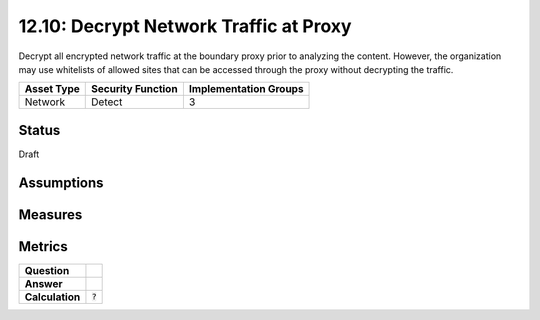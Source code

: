 12.10: Decrypt Network Traffic at Proxy
=========================================================
Decrypt all encrypted network traffic at the boundary proxy prior to analyzing the content.  However, the organization may use whitelists of allowed sites that can be accessed through the proxy without decrypting the traffic.

.. list-table::
	:header-rows: 1

	* - Asset Type 
	  - Security Function
	  - Implementation Groups
	* - Network
	  - Detect
	  - 3

Status
------
Draft

Assumptions
-----------


Measures
--------


Metrics
-------
.. list-table::

	* - **Question**
	  - 
	* - **Answer**
	  - 
	* - **Calculation**
	  - :code:`?`

.. history
.. authors
.. license
